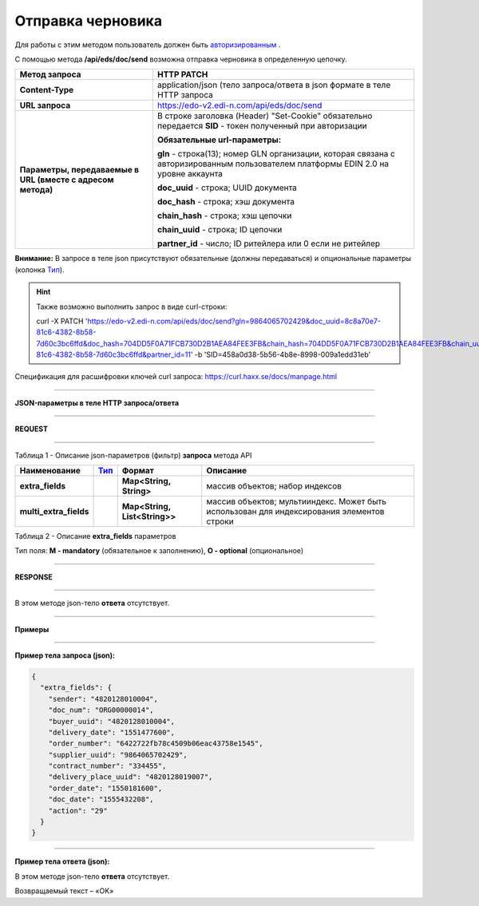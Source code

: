 ######################################################################
**Отправка черновика**
######################################################################

Для работы с этим методом пользователь должен быть `авторизированным <https://wiki.edi-n.com/ru/latest/integration_2_0/API/Authorization.html>`__ .

С помощью метода **/api/eds/doc/send** возможна отправка черновика в определенную цепочку.

+-------------------------------------------------------------+-------------------------------------------------------------------------------------------------------------------------------------+
|                      **Метод запроса**                      |                                                           **HTTP PATCH**                                                            |
+=============================================================+=====================================================================================================================================+
| **Content-Type**                                            | application/json (тело запроса/ответа в json формате в теле HTTP запроса                                                            |
+-------------------------------------------------------------+-------------------------------------------------------------------------------------------------------------------------------------+
| **URL запроса**                                             | https://edo-v2.edi-n.com/api/eds/doc/send                                                                                           |
+-------------------------------------------------------------+-------------------------------------------------------------------------------------------------------------------------------------+
| **Параметры, передаваемые в URL (вместе с адресом метода)** | В строке заголовка (Header) "Set-Cookie" обязательно передается **SID** - токен полученный при авторизации                          |
|                                                             |                                                                                                                                     |
|                                                             | **Обязательные url-параметры:**                                                                                                     |
|                                                             |                                                                                                                                     |
|                                                             | **gln** - строка(13); номер GLN организации, которая связана с авторизированным пользователем платформы EDIN 2.0 на уровне аккаунта |
|                                                             |                                                                                                                                     |
|                                                             | **doc_uuid** - строка; UUID документа                                                                                               |
|                                                             |                                                                                                                                     |
|                                                             | **doc_hash** - строка; хэш документа                                                                                                |
|                                                             |                                                                                                                                     |
|                                                             | **chain_hash** - строка; хэш цепочки                                                                                                |
|                                                             |                                                                                                                                     |
|                                                             | **chain_uuid** - строка; ID цепочки                                                                                                 |
|                                                             |                                                                                                                                     |
|                                                             | **partner_id** - число; ID ритейлера или 0 если не ритейлер                                                                         | 
+-------------------------------------------------------------+-------------------------------------------------------------------------------------------------------------------------------------+

**Внимание:** В запросе в теле json присутствуют обязательные (должны передаваться) и опциональные параметры (колонка Тип_).

.. hint:: Также возможно выполнить запрос в виде curl-строки:
          
          curl -X PATCH 'https://edo-v2.edi-n.com/api/eds/doc/send?gln=9864065702429&doc_uuid=8c8a70e7-81c6-4382-8b58-7d60c3bc6ffd&doc_hash=704DD5F0A71FCB730D2B1AEA84FEE3FB&chain_hash=704DD5F0A71FCB730D2B1AEA84FEE3FB&chain_uuid=8c8a70e7-81c6-4382-8b58-7d60c3bc6ffd&partner_id=11' -b 'SID=458a0d38-5b56-4b8e-8998-009a1edd31eb'

Спецификация для расшифровки ключей curl запроса: https://curl.haxx.se/docs/manpage.html

--------------

**JSON-параметры в теле HTTP запроса/ответа**

--------------

**REQUEST**

--------------

Таблица 1 - Описание json-параметров (фильтр) **запроса** метода API

+------------------------+------+-------------------------------+-------------------------------------------------------------------------------------------+
|      Наименование      | Тип_ |            Формат             |                                         Описание                                          |
+========================+======+===============================+===========================================================================================+
| **extra_fields**       |      | **Map<String, String>**       | массив объектов; набор индексов                                                           |
+------------------------+------+-------------------------------+-------------------------------------------------------------------------------------------+
| **multi_extra_fields** |      | **Map<String, List<String>>** | массив объектов; мультииндекс. Может быть использован для индексирования элементов строки |
+------------------------+------+-------------------------------+-------------------------------------------------------------------------------------------+

Таблица 2 - Описание **extra_fields** параметров

.. csv-table:: 
  :file: for_csv/extra_fields.csv
  :widths:  1, 2, 7, 12, 41
  :header-rows: 1
  :stub-columns: 0


.. _Тип:

Тип поля: **M - mandatory** (обязательное к заполнению), **O - optional** (опциональное)

--------------

**RESPONSE**

--------------

В этом методе json-тело **ответа** отсутствует.

--------------

**Примеры**

--------------

**Пример тела запроса (json):**

.. code:: ruby

  {
    "extra_fields": {
      "sender": "4820128010004",
      "doc_num": "ORG00000014",
      "buyer_uuid": "4820128010004",
      "delivery_date": "1551477600",
      "order_number": "6422722fb78c4509b06eac43758e1545",
      "supplier_uuid": "9864065702429",
      "contract_number": "334455",
      "delivery_place_uuid": "4820128019007",
      "order_date": "1550181600",
      "doc_date": "1555432208",
      "action": "29"
    }
  }

--------------

**Пример тела ответа (json):**

В этом методе json-тело **ответа** отсутствует.

Возвращаемый текст – «OK»






